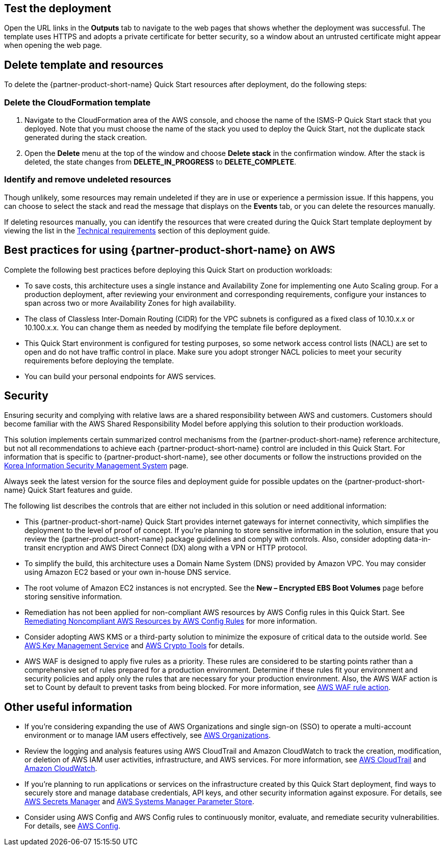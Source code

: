 // Add steps as necessary for accessing the software, post-configuration, and testing. Don’t include full usage instructions for your software, but add links to your product documentation for that information.
//Should any sections not be applicable, remove them

== Test the deployment
Open the URL links in the *Outputs* tab to navigate to the web pages that shows whether the deployment was successful. The template uses HTTPS and adopts a private certificate for better security, so a window about an untrusted certificate might appear when opening the web page.

== Delete template and resources
To delete the {partner-product-short-name} Quick Start resources after deployment, do the following steps:

[[step-1.-delete-the-cloudformation-template]]
=== Delete the CloudFormation template

1.  Navigate to the CloudFormation area of the AWS console, and choose the name of the ISMS-P Quick Start stack that you deployed. Note that you must choose the name of the stack you used to deploy the Quick Start, not the duplicate stack generated during the stack creation.
2.  Open the *Delete* menu at the top of the window and choose *Delete stack* in the confirmation window. After the stack is deleted, the state changes from *DELETE_IN_PROGRESS* to *DELETE_COMPLETE*.

[[step-2.-identify-and-cleanse-undeleted-resources]]
=== Identify and remove undeleted resources

Though unlikely, some resources may remain undeleted if they are in use or experience a permission issue. If this happens, you can choose to select the stack and read the message that displays on the *Events* tab, or you can delete the resources manually. 

If deleting resources manually, you can identify the resources that were created during the Quick Start template deployment by viewing the list in the link:#_technical_requirements[Technical requirements] section of this deployment guide.

== Best practices for using {partner-product-short-name} on AWS

Complete the following best practices before deploying this Quick Start on production workloads:

* To save costs, this architecture uses a single instance and Availability Zone for implementing one Auto Scaling group. For a production deployment, after reviewing your environment and corresponding requirements, configure your instances to span across two or more Availability Zones for high availability.
* The class of Classless Inter-Domain Routing (CIDR) for the VPC subnets is configured as a fixed class of 10.10.x.x or 10.100.x.x. You can change them as needed by modifying the template file before deployment.
* This Quick Start environment is configured for testing purposes, so some network access control lists (NACL) are set to open and do not have traffic control in place. Make sure you adopt stronger NACL policies to meet your security requirements before deploying the template.
* You can build your personal endpoints for AWS services.

== Security

Ensuring security and complying with relative laws are a shared responsibility between AWS and customers. Customers should become familiar with the AWS Shared Responsibility Model before applying this solution to their production workloads.

This solution implements certain summarized control mechanisms from the {partner-product-short-name} reference architecture, but not all recommendations to achieve each {partner-product-short-name} control are included in this Quick Start. For information that is specific to {partner-product-short-name}, see other documents or follow the instructions provided on the https://aws.amazon.com/ko/compliance/k-isms/?nc1=h_ls[Korea Information Security Management System] page.

Always seek the latest version for the source files and deployment guide for possible updates on the {partner-product-short-name} Quick Start features and guide.

The following list describes the controls that are either not included in this solution or need additional information:

* This {partner-product-short-name} Quick Start provides internet gateways for internet connectivity, which simplifies the deployment to the level of proof of concept. If you’re planning to store sensitive information in the solution, ensure that you review the {partner-product-short-name} package guidelines and comply with controls. Also, consider adopting data-in-transit encryption and AWS Direct Connect (DX) along with a VPN or HTTP protocol.
* To simplify the build, this architecture uses a Domain Name System (DNS) provided by Amazon VPC. You may consider using Amazon EC2 based or your own in-house DNS service.
* The root volume of Amazon EC2 instances is not encrypted. See the *New – Encrypted EBS Boot Volumes* page before storing sensitive information.
* Remediation has not been applied for non-compliant AWS resources by AWS Config rules in this Quick Start. See https://docs.aws.amazon.com/ko_kr/config/latest/developerguide/remediation.html[Remediating Noncompliant AWS Resources by AWS Config Rules] for more information.
* Consider adopting AWS KMS or a third-party solution to minimize the exposure of critical data to the outside world. See https://docs.aws.amazon.com/ko_kr/kms/?id=docs_gateway[AWS Key Management Service] and https://docs.aws.amazon.com/ko_kr/aws-crypto-tools/?id=docs_gateway[AWS Crypto Tools] for details.
* AWS WAF is designed to apply five rules as a priority. These rules are considered to be starting points rather than a comprehensive set of rules prepared for a production environment. Determine if these rules fit your environment and security policies and apply only the rules that are necessary for your production environment. Also, the AWS WAF action is set to Count by default to prevent tasks from being blocked. For more information, see https://docs.aws.amazon.com/waf/latest/developerguide/waf-rule-action.html[AWS WAF rule action].


== Other useful information

* If you’re considering expanding the use of AWS Organizations and single sign-on (SSO) to operate a multi-account environment or to manage IAM users effectively, see https://docs.aws.amazon.com/ko_kr/organizations/latest/userguide/services-that-can-integrate-peregrine.html[AWS Organizations].
* Review the logging and analysis features using AWS CloudTrail and Amazon CloudWatch to track the creation, modification, or deletion of AWS IAM user activities, infrastructure, and AWS services. For more information, see  https://docs.aws.amazon.com/ko_kr/cloudtrail/index.html[AWS CloudTrail] and https://aws.amazon.com/ko/cloudwatch/features/[Amazon CloudWatch].
* If you’re planning to run applications or services on the infrastructure created by this Quick Start deployment, find ways to securely store and manage database credentials, API keys, and other security information against exposure. For details, see https://aws.amazon.com/ko/secrets-manager/[AWS Secrets Manager] and https://docs.aws.amazon.com/ko_kr/systems-manager/latest/userguide/systems-manager-parameter-store.html[AWS Systems Manager Parameter Store].
* Consider using AWS Config and AWS Config rules to continuously monitor, evaluate, and remediate security vulnerabilities. For details, see https://aws.amazon.com/ko/config/[AWS Config].
